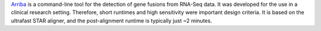 `Arriba <https://github.com/suhrig/arriba>`_ is a command-line tool for the detection of gene fusions from RNA-Seq data.
It was developed for the use in a clinical research setting.
Therefore, short runtimes and high sensitivity were important design criteria.
It is based on the ultrafast STAR aligner, and the post-alignment runtime is typically just ~2 minutes.